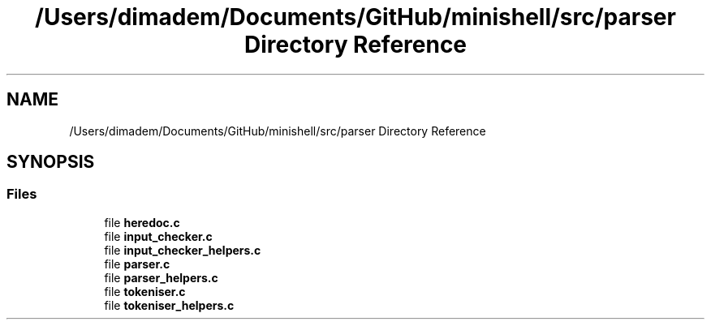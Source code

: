 .TH "/Users/dimadem/Documents/GitHub/minishell/src/parser Directory Reference" 3 "Version 1" "maxishell" \" -*- nroff -*-
.ad l
.nh
.SH NAME
/Users/dimadem/Documents/GitHub/minishell/src/parser Directory Reference
.SH SYNOPSIS
.br
.PP
.SS "Files"

.in +1c
.ti -1c
.RI "file \fBheredoc\&.c\fP"
.br
.ti -1c
.RI "file \fBinput_checker\&.c\fP"
.br
.ti -1c
.RI "file \fBinput_checker_helpers\&.c\fP"
.br
.ti -1c
.RI "file \fBparser\&.c\fP"
.br
.ti -1c
.RI "file \fBparser_helpers\&.c\fP"
.br
.ti -1c
.RI "file \fBtokeniser\&.c\fP"
.br
.ti -1c
.RI "file \fBtokeniser_helpers\&.c\fP"
.br
.in -1c
